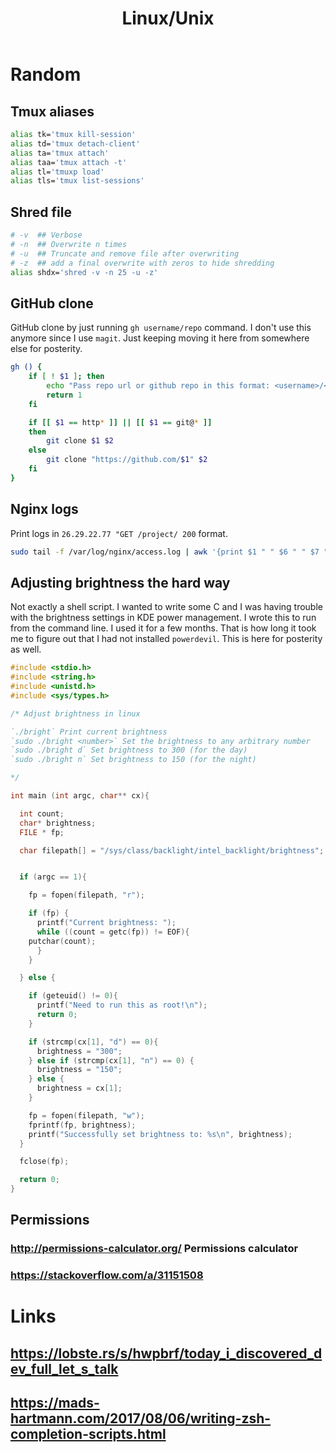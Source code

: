 #+TITLE: Linux/Unix

* Random

** Tmux aliases

#+BEGIN_SRC bash
alias tk='tmux kill-session'
alias td='tmux detach-client'
alias ta='tmux attach'
alias taa='tmux attach -t'
alias tl='tmuxp load'
alias tls='tmux list-sessions'
#+END_SRC

** Shred file

#+BEGIN_SRC bash
# -v  ## Verbose
# -n  ## Overwrite n times
# -u  ## Truncate and remove file after overwriting
# -z  ## add a final overwrite with zeros to hide shredding
alias shdx='shred -v -n 25 -u -z'
#+END_SRC

** GitHub clone

GitHub clone by just running ~gh username/repo~ command. I don't use
this anymore since I use ~magit~. Just keeping moving it here from
somewhere else for posterity.

#+BEGIN_SRC bash
gh () {
    if [ ! $1 ]; then
        echo "Pass repo url or github repo in this format: <username>/<repo>"
        return 1
    fi

    if [[ $1 == http* ]] || [[ $1 == git@* ]]
    then
        git clone $1 $2
    else
        git clone "https://github.com/$1" $2
    fi
}
#+END_SRC

** Nginx logs

Print logs in ~26.29.22.77 "GET /project/ 200~ format. 

#+BEGIN_SRC bash
sudo tail -f /var/log/nginx/access.log | awk '{print $1 " " $6 " " $7 " " $9'
#+END_SRC

** Adjusting brightness the hard way

Not exactly a shell script. I wanted to write some C and I was having
trouble with the brightness settings in KDE power management. I wrote
this to run from the command line. I used it for a few months. That is
how long it took me to figure out that I had not installed
~powerdevil~. This is here for posterity as well.

#+BEGIN_SRC c
#include <stdio.h>
#include <string.h>
#include <unistd.h>
#include <sys/types.h>

/* Adjust brightness in linux

`./bright` Print current brightness
`sudo ./bright <number>` Set the brightness to any arbitrary number
`sudo ./bright d` Set brightness to 300 (for the day)
`sudo ./bright n` Set brightness to 150 (for the night)

*/

int main (int argc, char** cx){

  int count;
  char* brightness;
  FILE * fp;

  char filepath[] = "/sys/class/backlight/intel_backlight/brightness";


  if (argc == 1){

    fp = fopen(filepath, "r");

    if (fp) {
      printf("Current brightness: ");
      while ((count = getc(fp)) != EOF){
	putchar(count);
      }
    }

  } else {

    if (geteuid() != 0){
      printf("Need to run this as root!\n");
      return 0;
    }

    if (strcmp(cx[1], "d") == 0){
      brightness = "300";
    } else if (strcmp(cx[1], "n") == 0) {
      brightness = "150";
    } else {
      brightness = cx[1];
    }

    fp = fopen(filepath, "w");
    fprintf(fp, brightness);
    printf("Successfully set brightness to: %s\n", brightness);
  }

  fclose(fp);

  return 0;
}
#+END_SRC

** Permissions
*** [[http://permissions-calculator.org/]] Permissions calculator
*** [[https://stackoverflow.com/a/31151508]]

* Links
** https://lobste.rs/s/hwpbrf/today_i_discovered_dev_full_let_s_talk
** https://mads-hartmann.com/2017/08/06/writing-zsh-completion-scripts.html
